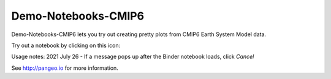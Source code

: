 =============================
Demo-Notebooks-CMIP6
=============================

Demo-Notebooks-CMIP6 lets you try out creating pretty plots from CMIP6 Earth System Model data.

Try out a notebook by clicking on this icon: |Binder|

Usage notes:
2021 July 26 - If a message pops up after the Binder notebook loads, click `Cancel`

See http://pangeo.io for more information.


.. _pangeo.binder.io: http://binder.pangeo.io/

.. |Binder| image:: http://binder.pangeo.io/badge.svg
    :target: http://binder.pangeo.io/v2/gh/jdldeauna/demo_notebooks_cmip6/master

